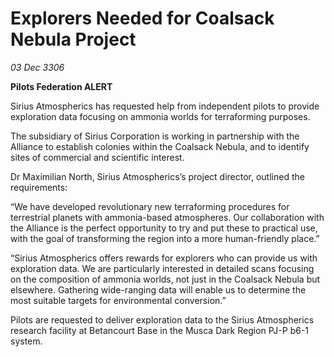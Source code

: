 * Explorers Needed for Coalsack Nebula Project

/03 Dec 3306/

*Pilots Federation ALERT* 

Sirius Atmospherics has requested help from independent pilots to provide exploration data focusing on ammonia worlds for terraforming purposes. 

The subsidiary of Sirius Corporation is working in partnership with the Alliance to establish colonies within the Coalsack Nebula, and to identify sites of commercial and scientific interest. 

Dr Maximilian North, Sirius Atmospherics’s project director, outlined the requirements: 

“We have developed revolutionary new terraforming procedures for terrestrial planets with ammonia-based atmospheres. Our collaboration with the Alliance is the perfect opportunity to try and put these to practical use, with the goal of transforming the region into a more human-friendly place.” 

“Sirius Atmospherics offers rewards for explorers who can provide us with exploration data. We are particularly interested in detailed scans focusing on the composition of ammonia worlds, not just in the Coalsack Nebula but elsewhere. Gathering wide-ranging data will enable us to determine the most suitable targets for environmental conversion.”  

Pilots are requested to deliver exploration data to the Sirius Atmospherics research facility at Betancourt Base in the Musca Dark Region PJ-P b6-1 system.
